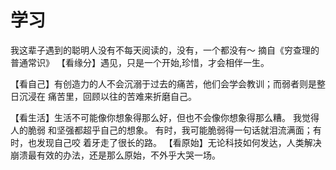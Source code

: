 * 学习
  我这辈子遇到的聪明人没有不每天阅读的，没有，一个都没有～ 摘自《穷查理的普通常识》
【看缘分】遇见，只是一个开始,珍惜，才会相伴一生。

【看自己】有创造力的人不会沉溺于过去的痛苦，他们会学会教训；而弱者则是整日沉浸在
痛苦里，回顾以往的苦难来折磨自己。

 【看生活】生活不可能像你想象得那么好，但也不会像你想象得那么糟。 我觉得人的脆弱
 和坚强都超乎自己的想象。 有时，我可能脆弱得一句话就泪流满面；有时，也发现自己咬
 着牙走了很长的路。
【看原始】无论科技如何发达，人类解决崩溃最有效的办法，还是那么原始，不外乎大哭一场。
